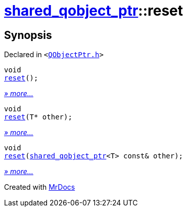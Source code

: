 [#shared_qobject_ptr-reset]
= xref:shared_qobject_ptr.adoc[shared&lowbar;qobject&lowbar;ptr]::reset
:relfileprefix: ../
:mrdocs:


== Synopsis

Declared in `&lt;https://github.com/PrismLauncher/PrismLauncher/blob/develop/launcher/QObjectPtr.h#L35[QObjectPtr&period;h]&gt;`

[source,cpp,subs="verbatim,replacements,macros,-callouts"]
----
void
xref:shared_qobject_ptr/reset-01.adoc[reset]();
----

[.small]#xref:shared_qobject_ptr/reset-01.adoc[_» more..._]#

[source,cpp,subs="verbatim,replacements,macros,-callouts"]
----
void
xref:shared_qobject_ptr/reset-03.adoc[reset](T* other);
----

[.small]#xref:shared_qobject_ptr/reset-03.adoc[_» more..._]#

[source,cpp,subs="verbatim,replacements,macros,-callouts"]
----
void
xref:shared_qobject_ptr/reset-02.adoc[reset](xref:shared_qobject_ptr.adoc[shared&lowbar;qobject&lowbar;ptr]&lt;T&gt; const& other);
----

[.small]#xref:shared_qobject_ptr/reset-02.adoc[_» more..._]#



[.small]#Created with https://www.mrdocs.com[MrDocs]#
